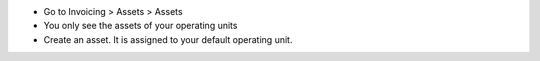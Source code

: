 * Go to Invoicing > Assets > Assets
* You only see the assets of your operating units
* Create an asset. It is assigned to your default operating unit.

